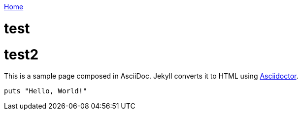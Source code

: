link:index[Home]

= test
:uri-asciidoctor: http://asciidoctor.org
:icons: font




= test2
:uri-asciidoctor: http://asciidoctor.org
:icons: font
:source-highlighter: pygments



This is a sample page composed in AsciiDoc.
Jekyll converts it to HTML using {uri-asciidoctor}[Asciidoctor].

[source,ruby]
puts "Hello, World!"

